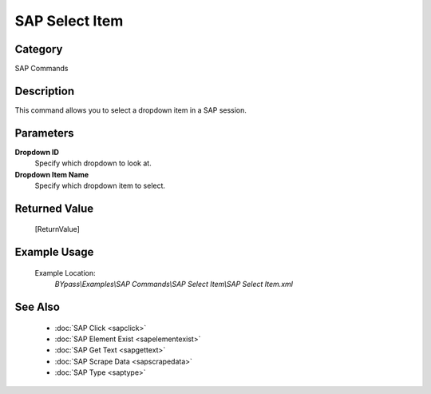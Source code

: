 SAP Select Item
===============

Category
--------
SAP Commands

Description
-----------

This command allows you to select a dropdown item in a SAP session.

Parameters
----------

**Dropdown ID**
	Specify which dropdown to look at.

**Dropdown Item Name**
	Specify which dropdown item to select.



Returned Value
--------------
	[ReturnValue]

Example Usage
-------------

	Example Location:  
		`BYpass\\Examples\\SAP Commands\\SAP Select Item\\SAP Select Item.xml`

See Also
--------
	- :doc:`SAP Click <sapclick>`
	- :doc:`SAP Element Exist <sapelementexist>`
	- :doc:`SAP Get Text <sapgettext>`
	- :doc:`SAP Scrape Data <sapscrapedata>`
	- :doc:`SAP Type <saptype>`

	
